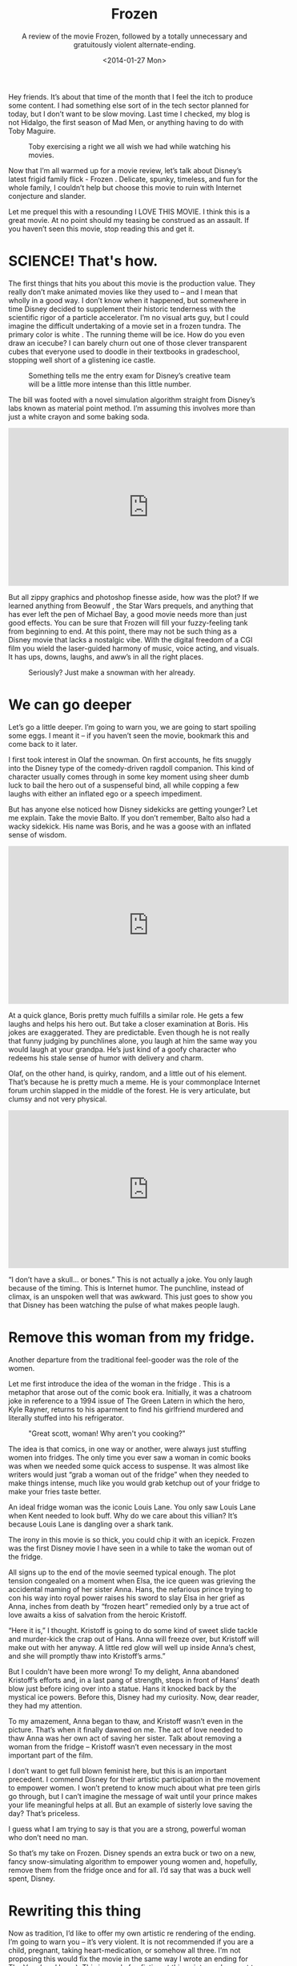 #+TITLE: Frozen
#+DATE: <2014-01-27 Mon>
#+SUBTITLE: A review of the movie Frozen, followed by a totally unnecessary and gratuitously violent alternate-ending.

Hey friends. It’s about that time of the month that I feel the itch to
produce some content. I had something else sort of in the tech sector
planned for today, but I don’t want to be slow moving. Last time I
checked, my blog is not Hidalgo, the first season of Mad Men, or
anything having to do with Toby Maguire.

#+CAPTION: Toby exercising a right we all wish we had while watching his movies.
[[file:images/tobymaguire.gif]]

Now that I’m all warmed up for a movie review, let’s talk about
Disney’s latest frigid family flick - Frozen . Delicate, spunky,
timeless, and fun for the whole family, I couldn’t help but choose
this movie to ruin with Internet conjecture and slander.

Let me prequel this with a resounding I LOVE THIS MOVIE. I think this
is a great movie. At no point should my teasing be construed as an
assault. If you haven’t seen this movie, stop reading this and get it.

* SCIENCE! That's how.

The first things that hits you about this movie is the production
value. They really don’t make animated movies like they used to – and
I mean that wholly in a good way. I don’t know when it happened, but
somewhere in time Disney decided to supplement their historic
tenderness with the scientific rigor of a particle accelerator. I’m no
visual arts guy, but I could imagine the difficult undertaking of a
movie set in a frozen tundra. The primary color is white . The running
theme will be ice. How do you even draw an icecube? I can barely churn
out one of those clever transparent cubes that everyone used to doodle
in their textbooks in gradeschool, stopping well short of a glistening
ice castle.

#+CAPTION: Something tells me the entry exam for Disney’s creative team will be a little more intense than this little number.
[[file:images/transparentcube.png]]

The bill was footed with a novel simulation algorithm straight from
Disney’s labs known as material point method. I’m assuming this
involves more than just a white crayon and some baking soda.

#+BEGIN_EXPORT html
<iframe width="560" height="315"
src="https://www.youtube.com/embed/9H1gRQ6S7gg" frameborder="0"
allowfullscreen></iframe>
#+END_EXPORT

But all zippy graphics and photoshop finesse aside, how was the plot?
If we learned anything from Beowulf , the Star Wars prequels, and
anything that has ever left the pen of Michael Bay, a good movie needs
more than just good effects. You can be sure that Frozen will fill
your fuzzy-feeling tank from beginning to end. At this point, there
may not be such thing as a Disney movie that lacks a nostalgic
vibe. With the digital freedom of a CGI film you wield the
laser-guided harmony of music, voice acting, and visuals. It has ups,
downs, laughs, and aww’s in all the right places.

#+CAPTION: Seriously? Just make a snowman with her already.
[[file:images/buildasnowman.png]]

* We can go deeper

Let’s go a little deeper. I’m going to warn you, we are going to start
spoiling some eggs. I meant it – if you haven’t seen the movie,
bookmark this and come back to it later.

I first took interest in Olaf the snowman. On first accounts, he fits
snuggly into the Disney type of the comedy-driven ragdoll
companion. This kind of character usually comes through in some key
moment using sheer dumb luck to bail the hero out of a suspenseful
bind, all while copping a few laughs with either an inflated ego or a
speech impediment.

But has anyone else noticed how Disney sidekicks are getting younger?
Let me explain. Take the movie Balto. If you don’t remember, Balto
also had a wacky sidekick. His name was Boris, and he was a goose with
an inflated sense of wisdom.

#+BEGIN_HTML
<iframe width="560" height="315"
src="https://www.youtube.com/embed/0qFW-9jjfrE" frameborder="0"
allowfullscreen></iframe>
#+END_HTML

At a quick glance, Boris pretty much fulfills a similar role. He gets
a few laughs and helps his hero out. But take a closer examination at
Boris. His jokes are exaggerated. They are predictable. Even though he
is not really that funny judging by punchlines alone, you laugh at him
the same way you would laugh at your grandpa. He’s just kind of a
goofy character who redeems his stale sense of humor with delivery and
charm.

Olaf, on the other hand, is quirky, random, and a little out of his
element. That’s because he is pretty much a meme. He is your
commonplace Internet forum urchin slapped in the middle of the
forest. He is very articulate, but clumsy and not very physical.

#+BEGIN_HTML
<iframe width="560" height="315"
src="https://www.youtube.com/embed/uoQSIziGnIM" frameborder="0"
allowfullscreen></iframe>
#+END_HTML

“I don’t have a skull… or bones.” This is not actually a joke. You
only laugh because of the timing. This is Internet humor. The
punchline, instead of climax, is an unspoken well that was
awkward. This just goes to show you that Disney has been watching the
pulse of what makes people laugh.

* Remove this woman from my fridge.

Another departure from the traditional feel-gooder was the role of the
women.

Let me first introduce the idea of the woman in the fridge . This is a
metaphor that arose out of the comic book era. Initially, it was a
chatroom joke in reference to a 1994 issue of The Green Latern in
which the hero, Kyle Rayner, returns to his aparment to find his
girlfriend murdered and literally stuffed into his refrigerator.

#+CAPTION: "Great scott, woman! Why aren't you cooking?"
[[file:images/comicmasogeny.jpg]]

The idea is that comics, in one way or another, were always just
stuffing women into fridges. The only time you ever saw a woman in
comic books was when we needed some quick access to suspense. It was
almost like writers would just “grab a woman out of the fridge” when
they needed to make things intense, much like you would grab ketchup
out of your fridge to make your fries taste better.

An ideal fridge woman was the iconic Louis Lane. You only saw Louis
Lane when Kent needed to look buff. Why do we care about this villian?
It’s because Louis Lane is dangling over a shark tank.

The irony in this movie is so thick, you could chip it with an
icepick. Frozen was the first Disney movie I have seen in a while to
take the woman out of the fridge.

All signs up to the end of the movie seemed typical enough. The plot
tension congealed on a moment when Elsa, the ice queen was grieving
the accidental maming of her sister Anna. Hans, the nefarious prince
trying to con his way into royal power raises his sword to slay Elsa
in her grief as Anna, inches from death by “frozen heart” remedied
only by a true act of love awaits a kiss of salvation from the heroic
Kristoff.

“Here it is,” I thought. Kristoff is going to do some kind of sweet
slide tackle and murder-kick the crap out of Hans. Anna will freeze
over, but Kristoff will make out with her anyway. A little red glow
will well up inside Anna’s chest, and she will promptly thaw into
Kristoff’s arms.”

But I couldn’t have been more wrong! To my delight, Anna abandoned
Kristoff’s efforts and, in a last pang of strength, steps in front of
Hans’ death blow just before icing over into a statue. Hans it knocked
back by the mystical ice powers. Before this, Disney had my
curiosity. Now, dear reader, they had my attention.

To my amazement, Anna began to thaw, and Kristoff wasn’t even in the
picture. That’s when it finally dawned on me. The act of love needed
to thaw Anna was her own act of saving her sister. Talk about removing
a woman from the fridge – Kristoff wasn’t even necessary in the most
important part of the film.

I don’t want to get full blown feminist here, but this is an important
precedent. I commend Disney for their artistic participation in the
movement to empower women. I won’t pretend to know much about what pre
teen girls go through, but I can’t imagine the message of wait until
your prince makes your life meaningful helps at all. But an example of
sisterly love saving the day? That’s priceless.

I guess what I am trying to say is that you are a strong, powerful
woman who don’t need no man.

So that’s my take on Frozen. Disney spends an extra buck or two on a
new, fancy snow-simulating algorithm to empower young women and,
hopefully, remove them from the fridge once and for all. I’d say that
was a buck well spent, Disney.

* Rewriting this thing

Now as tradition, I’d like to offer my own artistic re rendering of
the ending. I’m going to warn you – it’s very violent. It is not
recommended if you are a child, pregnant, taking heart-medication, or
somehow all three. I’m not proposing this would fix the movie in the
same way I wrote an ending for The Vow (read here ). This is purely
fan fiction at this point merely meant to enhance your experience.

Let me cue up my scene. Elsa is knelt at the feet of Hans, who is
seconds from lopping off her head. Anna is nearly frozen, and it is
clear that Kristoff is not going to reach her in time to do
anything. Aaaaaaaaaaaand ACTION.

-----

Hans' blade falls swiftly upon Elsa. Anna falls to her knees, ice
below her pooling with her fallen sister's thin, cold blood. She is
now truly as cold as ice, and with nothing to fight for, she
surrenders a final whisp of breath before succumbing to a frozen
coffin. Kristoff continues running, and bewildered by rage, knocks
Hans to the ground. There is a scuffle, but it is clear that Hans has
more upper body strength. He flips the boyish Kristoff on his back and
claws for his sword.  "I've wahn. Nahw, I will breeeeak you," Hans
growls deeply in an uncharacteristic Russian accent. He sinks the
blade deep into Kristoff's heart, but just before Hans can languish in
his victory, he begins to feel the ground shake. He peers up to Anna.

Her once stone cold figure is now smoldering. A deep crimson begins to
glow, fester, and melt away the ice. Small flames begin to lick from
her finger tips, as devilish eyes pry wide with the wild hunger.

"You may have somehow broken the curse," squeeled Hans. "But you will
never take back your kingdom with all the love in your heart." Anna
spoke calmly with a still voice.

"Oh, not love Mr. Hans. Not love at all." Hans furrowed his brow and
peered at Anna. He was trepidating now.

"RAGE." Anna exploded with the fury of a star. Hans was caught up in a
brilliant flame and vaporized instantly. Anna closed her eyes and
released the most hellish heat that anyone had ever witnessed. As her
symphony of fiery chaos subsided, she slumped back to the ground. Ash
fell around her feet as the sound of helicopter blades began to roar
over her shoulder.

"Ve hahve you suuurownded. Der ihs noooo escahpe," hollared an army
man over a megaphone. Anna flung herself around and let forth another
flame, sending the helicopter crashing into the ground. But before
Anna could let fly another, she felt the arid sting of a sniper rifle
bullet rip through the flesh of her shoulder. Anna tumbled to the
ground.

Anna awoke in a cold metal room. It was her prison cell. There, she
would remain for several years in darkness, priscinding.

Until one day, her door was opened. Several guards in flame-retardant
hazmat suits escorted Anna to a quiet room that she had never scene
before. There she saw a small, bald man seated politely in a wheel
chair.

"I didn't expect to get any visitors. Everyone I know is dead." said
Anna, trying to conceal her curiosity.

"I know about you, Anna." said the stranger. "You have an
amazing... gift."

"A gift? HA." retorted Anna sharply. "Tell that to everyone I killed
in the blast in my home town. I'm a monster. I'm a murderer! I'm a..."

"A mutant?" finished the old man. Anna was in tears now. The stranger
wheeled closer to Anna and placed his hand on her shoulder.

"Anna, my name is Professor Xavier. I have a school for gifted people
like you. It is a sanctuary for mutants like you and me. There, I wish
to groom your abilities into something special. Come with me."

Music heightens as the camera spins out. The movie theater erupts with
applause.
